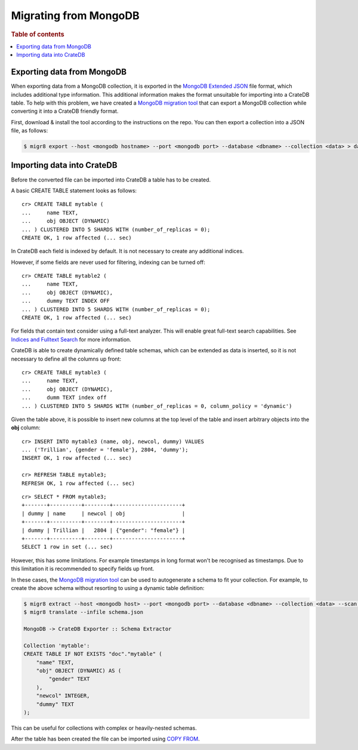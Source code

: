 .. highlight:: psql

.. _migrating-mongodb:

======================
Migrating from MongoDB
======================

.. rubric:: Table of contents

.. contents::
   :local:


Exporting data from MongoDB
===========================

When exporting data from a MongoDB collection, it is exported in the `MongoDB
Extended JSON`_ file format, which includes additional type information. This
additional information makes the format unsuitable for importing into a CrateDB
table. To help with this problem, we have created a `MongoDB migration tool`_
that can export a MongoDB collection while converting it into a CrateDB friendly
format.

First, download & install the tool according to the instructions on the repo.
You can then export a collection into a JSON file, as follows:

.. code-block:: sh

    $ migr8 export --host <mongodb hostname> --port <mongodb port> --database <dbname> --collection <data> > data.json


Importing data into CrateDB
===========================

Before the converted file can be imported into CrateDB a table has to be
created.

A basic CREATE TABLE statement looks as follows::

    cr> CREATE TABLE mytable (
    ...     name TEXT,
    ...     obj OBJECT (DYNAMIC)
    ... ) CLUSTERED INTO 5 SHARDS WITH (number_of_replicas = 0);
    CREATE OK, 1 row affected (... sec)

In CrateDB each field is indexed by default. It is not necessary to create
any additional indices.

However, if some fields are never used for filtering, indexing can be turned
off::

    cr> CREATE TABLE mytable2 (
    ...     name TEXT,
    ...     obj OBJECT (DYNAMIC),
    ...     dummy TEXT INDEX OFF
    ... ) CLUSTERED INTO 5 SHARDS WITH (number_of_replicas = 0);
    CREATE OK, 1 row affected (... sec)

For fields that contain text consider using a full-text analyzer. This will
enable great full-text search capabilities. See `Indices and Fulltext Search`_
for more information.

CrateDB is able to create dynamically defined table schemas, which can be
extended as data is inserted, so it is not necessary to define all the columns
up front::

    cr> CREATE TABLE mytable3 (
    ...     name TEXT,
    ...     obj OBJECT (DYNAMIC),
    ...     dumm TEXT index off
    ... ) CLUSTERED INTO 5 SHARDS WITH (number_of_replicas = 0, column_policy = 'dynamic')

Given the table above, it is possible to insert new columns at the top level of
the table and insert arbitrary objects into the **obj** column::

    cr> INSERT INTO mytable3 (name, obj, newcol, dummy) VALUES
    ... ('Trillian', {gender = 'female'}, 2804, 'dummy');
    INSERT OK, 1 row affected (... sec)

    cr> REFRESH TABLE mytable3;
    REFRESH OK, 1 row affected (... sec)

.. Hidden: wait for schema update so that newcol is available

    cr> _wait_for_schema_update('doc', 'mytable3', 'newcol')

::

    cr> SELECT * FROM mytable3;
    +-------+----------+--------+----------------------+
    | dummy | name     | newcol | obj                  |
    +-------+----------+--------+----------------------+
    | dummy | Trillian |   2804 | {"gender": "female"} |
    +-------+----------+--------+----------------------+
    SELECT 1 row in set (... sec)

However, this has some limitations. For example timestamps in long format won't
be recognised as timestamps. Due to this limitation it is recommended to
specify fields up front.

In these cases, the `MongoDB migration tool`_ can be used to autogenerate
a schema to fit your collection. For example, to create the above schema without
resorting to using a dynamic table definition:

.. code-block:: sh

    $ migr8 extract --host <mongodb host> --port <mongodb port> --database <dbname> --collection <data> --scan full --out schema.json
    $ migr8 translate --infile schema.json

    MongoDB -> CrateDB Exporter :: Schema Extractor

    Collection 'mytable':
    CREATE TABLE IF NOT EXISTS "doc"."mytable" (
        "name" TEXT,
        "obj" OBJECT (DYNAMIC) AS (
            "gender" TEXT
        ),
        "newcol" INTEGER,
        "dummy" TEXT
    );

This can be useful for collections with complex or heavily-nested schemas.

.. SEEALSO::

 - `Data Definition`_
 - `CREATE TABLE`_


After the table has been created the file can be imported using
`COPY FROM`_.

.. SEEALSO::

    :ref:`bulk-inserts`


.. _COPY FROM: https://crate.io/docs/crate/reference/sql/reference/copy_from.html
.. _CREATE TABLE: https://crate.io/docs/crate/reference/sql/reference/create_table.html
.. _Data Definition: https://crate.io/docs/crate/reference/sql/ddl/index.html
.. _Indices and Fulltext Search: https://crate.io/docs/crate/reference/sql/ddl/indices_full_search.html
.. _MongoDB Extended JSON: https://docs.mongodb.com/manual/reference/mongodb-extended-json/
.. _MongoDB migration tool: https://github.com/crate/mongodb-cratedb-migration-tool
